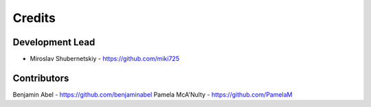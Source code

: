 Credits
-------

Development Lead
~~~~~~~~~~~~~~~~

* Miroslav Shubernetskiy  - https://github.com/miki725

Contributors
~~~~~~~~~~~~

Benjamin Abel  - https://github.com/benjaminabel
Pamela McA'Nulty - https://github.com/PamelaM
